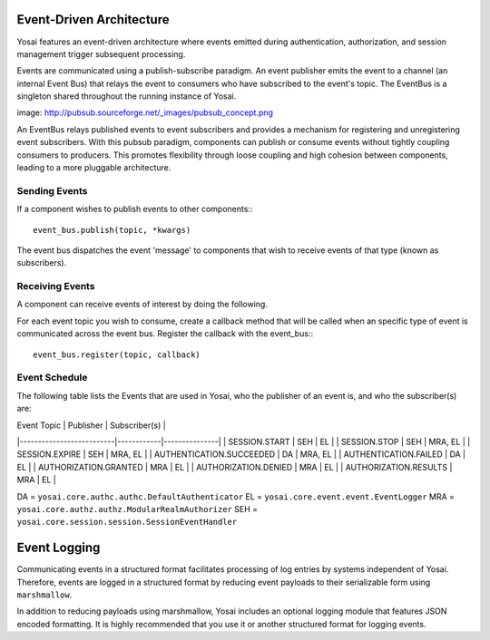 Event-Driven Architecture
=========================
Yosai features an event-driven architecture where events emitted during
authentication, authorization, and session management trigger subsequent
processing.

Events are communicated using a publish-subscribe paradigm.  An event publisher
emits the event to a channel (an internal Event Bus) that relays the event to
consumers who have subscribed to the event's topic. The EventBus is a singleton
shared throughout the running instance of Yosai.

image:  http://pubsub.sourceforge.net/_images/pubsub_concept.png

An EventBus relays published events to event subscribers and provides a mechanism for
registering and unregistering event subscribers. With this pubsub paradigm,
components can publish or consume events without tightly coupling consumers to
producers.  This promotes flexibility through loose coupling and high cohesion
between components, leading to a more pluggable architecture.


Sending Events
-----------------
If a component wishes to publish events to other components:::

    event_bus.publish(topic, *kwargs)

The event bus dispatches the event 'message' to components that wish to receive
events of that type (known as subscribers).


Receiving Events
------------------
A component can receive events of interest by doing the following.

For each event topic you wish to consume, create a callback method
that will be called when an specific type of event is communicated across
the event bus.  Register the callback with the event_bus:::

   event_bus.register(topic, callback)


Event Schedule
--------------
The following table lists the Events that are used in Yosai, who the
publisher of an event is, and who the subscriber(s) are:

| Event Topic              | Publisher  | Subscriber(s) |
|--------------------------|------------|---------------|
| SESSION.START            | SEH        | EL            |
| SESSION.STOP             | SEH        | MRA, EL       |
| SESSION.EXPIRE           | SEH        | MRA, EL       |
| AUTHENTICATION.SUCCEEDED | DA         | MRA, EL       |
| AUTHENTICATION.FAILED    | DA         | EL            |
| AUTHORIZATION.GRANTED    | MRA        | EL            |
| AUTHORIZATION.DENIED     | MRA        | EL            |
| AUTHORIZATION.RESULTS    | MRA        | EL            |

DA = ``yosai.core.authc.authc.DefaultAuthenticator``
EL = ``yosai.core.event.event.EventLogger``
MRA = ``yosai.core.authz.authz.ModularRealmAuthorizer``
SEH = ``yosai.core.session.session.SessionEventHandler``


Event Logging
=============
Communicating events in a structured format facilitates processing of log
entries by systems independent of Yosai.  Therefore, events are
logged in a structured format by reducing event payloads to their serializable
form using ``marshmallow``.

In addition to reducing payloads using marshmallow, Yosai includes an optional
logging module that features JSON encoded formatting.  It is highly recommended
that you use it or another structured format for logging events.
